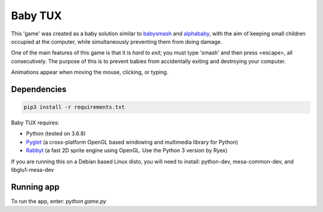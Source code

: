 Baby TUX
========

This 'game' was created as a baby solution similar to babysmash_ and
alphababy_, with the aim of keeping small children occupied at the computer,
while simultaneously preventing them from doing damage.

One of the main features of this game is that it is *hard to exit*; you must
type 'smash' and then press <escape>, all consecutively. The purpose of this is to
prevent babies from accidentally exiting and destroying your computer.

Animations appear when moving the mouse, clicking, or typing.

Dependencies
------------

.. code-block:: bash

    pip3 install -r requirements.txt

Baby TUX requires:

* Python (tested on 3.6.8)

* Pyglet_ (a cross-platform OpenGL based windowing and multimedia library for Python)

* Rabbyt_ (a fast 2D sprite engine using OpenGL. Use the Python 3 version by Ryex)


If you are running this on a Debian based Linux disto, you will need to install: python-dev, mesa-common-dev, and libglu1-mesa-dev

Running app
-----------
To run the app, enter: *python game.py*


.. _babysmash: http://www.hanselman.com/babysmash/
.. _alphababy: http://alphababy.sourceforge.net/
.. _Pyglet: http://www.pyglet.org/
.. _Rabbyt: https://github.com/Ryex/Rabbyt
